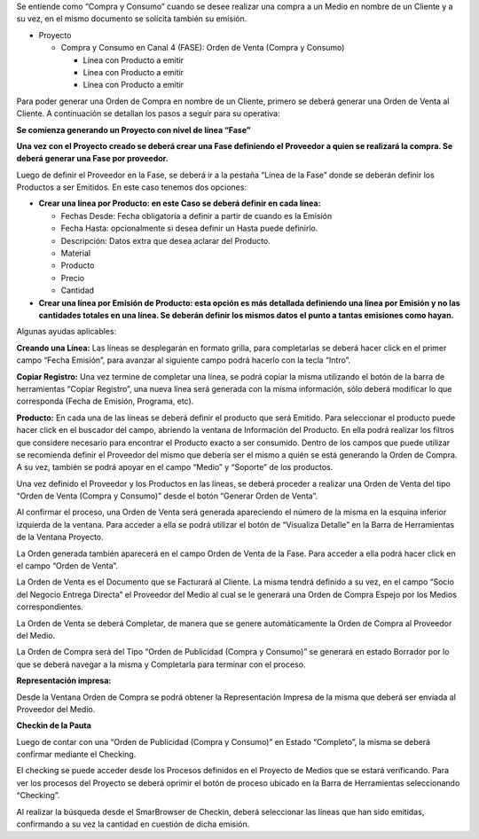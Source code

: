 .. |Boton Generar Orden de Venta| image:: resource/boton-generar-ov.png
.. |Crear checking| image:: resource/crear-checking-barra-herramientas.png
.. |Generar OV| image:: resource/generar-ov.png
.. |Lineas Fase Proyecto Grilla| image:: resource/lineas-fase-del-proyecto-grilla.png
.. |Lineas Fase Proyecto| image:: resource/lineas-fase-del-proyecto.png
.. |Representacion Impresa| image:: resource/representacion-impresa-oc.png
.. |Visualiza Detalle| image:: resource/visualiza-detalle.png

Se entiende como “Compra y Consumo” cuando se desee realizar una compra
a un Medio en nombre de un Cliente y a su vez, en el mismo documento se
solicita también su emisión.

-  Proyecto

   -  Compra y Consumo en Canal 4 (FASE): Orden de Venta (Compra y
      Consumo)

      -  Línea con Producto a emitir
      -  Línea con Producto a emitir
      -  Línea con Producto a emitir

Para poder generar una Orden de Compra en nombre de un Cliente, primero
se deberá generar una Orden de Venta al Cliente. A continuación se
detallan los pasos a seguir para su operativa:

**Se comienza generando un Proyecto con nivel de línea “Fase”**

.. only:: html

    .. figure:: resources/gif-cabezal.gif

    Video 1. Cabezal

**Una vez con el Proyecto creado se deberá crear una Fase definiendo el
Proveedor a quien se realizará la compra. Se deberá generar una Fase por
proveedor.**

.. only:: html

    .. figure:: resources/gif-fase.gif

    Video 2. Fase

Luego de definir el Proveedor en la Fase, se deberá ir a la pestaña
“Línea de la Fase” donde se deberán definir los Productos a ser
Emitidos. En este caso tenemos dos opciones:

-  **Crear una línea por Producto: en este Caso se deberá definir en
   cada línea:**

   -  Fechas Desde: Fecha obligatoria a definir a partir de cuando es la
      Emisión
   -  Fecha Hasta: opcionalmente si desea definir un Hasta puede
      definirlo.
   -  Descripción: Datos extra que desea aclarar del Producto.
   -  Material
   -  Producto
   -  Precio
   -  Cantidad

-  **Crear una línea por Emisión de Producto: esta opción es más
   detallada definiendo una línea por Emisión y no las cantidades
   totales en una línea. Se deberán definir los mismos datos el punto a
   tantas emisiones como hayan.**

Algunas ayudas aplicables:

**Creando una Línea:** Las líneas se desplegarán en formato grilla, para
completarlas se deberá hacer click en el primer campo “Fecha Emisión”,
para avanzar al siguiente campo podrá hacerlo con la tecla “Intro”.

**Copiar Registro:** Una vez termine de completar una línea, se podrá
copiar la misma utilizando el botón de la barra de herramientas “Copiar
Registro”, una nueva línea será generada con la misma información, sólo
deberá modificar lo que corresponda (Fecha de Emisión, Programa, etc).

|Lineas Fase Proyecto|

|Lineas Fase Proyecto Grilla|

**Producto:** En cada una de las líneas se deberá definir el producto
que será Emitido. Para seleccionar el producto puede hacer click en el
buscador del campo, abriendo la ventana de Información del Producto. En
ella podrá realizar los filtros que considere necesario para encontrar
el Producto exacto a ser consumido. Dentro de los campos que puede
utilizar se recomienda definir el Proveedor del mismo que debería ser el
mismo a quién se está generando la Orden de Compra. A su vez, también se
podrá apoyar en el campo “Medio” y “Soporte” de los productos.

.. only:: html

    .. figure:: resources/lineas-fase-del-proyecto-gif-1.gif

    Video 3. Líneas Fase del Proyecto 1

.. only:: html

    .. figure:: resources/lineas-fase-del-proyecto-gif-2.gif

    Video 4. Líneas Fase del Proyecto 2

Una vez definido el Proveedor y los Productos en las líneas, se deberá
proceder a realizar una Orden de Venta del tipo “Orden de Venta (Compra
y Consumo)” desde el botón “Generar Orden de Venta”.

|Boton Generar Orden de Venta|

|Generar OV|

Al confirmar el proceso, una Orden de Venta será generada apareciendo el
número de la misma en la esquina inferior izquierda de la ventana. Para
acceder a ella se podrá utilizar el botón de “Visualiza Detalle” en la
Barra de Herramientas de la Ventana Proyecto.

|Visualiza Detalle|

La Orden generada también aparecerá en el campo Orden de Venta de la
Fase. Para acceder a ella podrá hacer click en el campo “Orden de
Venta”.

La Orden de Venta es el Documento que se Facturará al Cliente. La misma
tendrá definido a su vez, en el campo “Socio del Negocio Entrega
Directa” el Proveedor del Medio al cual se le generará una Orden de
Compra Espejo por los Medios correspondientes.

.. only:: html

    .. figure:: resources/gif-generar-ov.gif

    Video 5. Generar Orden de Venta

La Orden de Venta se deberá Completar, de manera que se genere
automáticamente la Orden de Compra al Proveedor del Medio.

La Orden de Compra será del Tipo “Orden de Publicidad (Compra y
Consumo)” se generará en estado Borrador por lo que se deberá navegar a
la misma y Completarla para terminar con el proceso.

.. only:: html

    .. figure:: resources/completar-oc.gif

    Video 6. Completar Orden de Compra

**Representación impresa:**

Desde la Ventana Orden de Compra se podrá obtener la Representación
Impresa de la misma que deberá ser enviada al Proveedor del Medio.

|Representacion Impresa|

**Checkin de la Pauta**

Luego de contar con una “Orden de Publicidad (Compra y Consumo)” en
Estado “Completo”, la misma se deberá confirmar mediante el Checking.

El checking se puede acceder desde los Procesos definidos en el Proyecto
de Medios que se estará verificando. Para ver los procesos del Proyecto
se deberá oprimir el botón de proceso ubicado en la Barra de
Herramientas seleccionando “Checking”.

|Crear checking|

Al realizar la búsqueda desde el SmarBrowser de Checkin, deberá
seleccionar las líneas que han sido emitidas, confirmando a su vez la
cantidad en cuestión de dicha emisión.

.. only:: html

    .. figure:: resources/gif-crear-checking.gif

    Video 7. Crear Checking